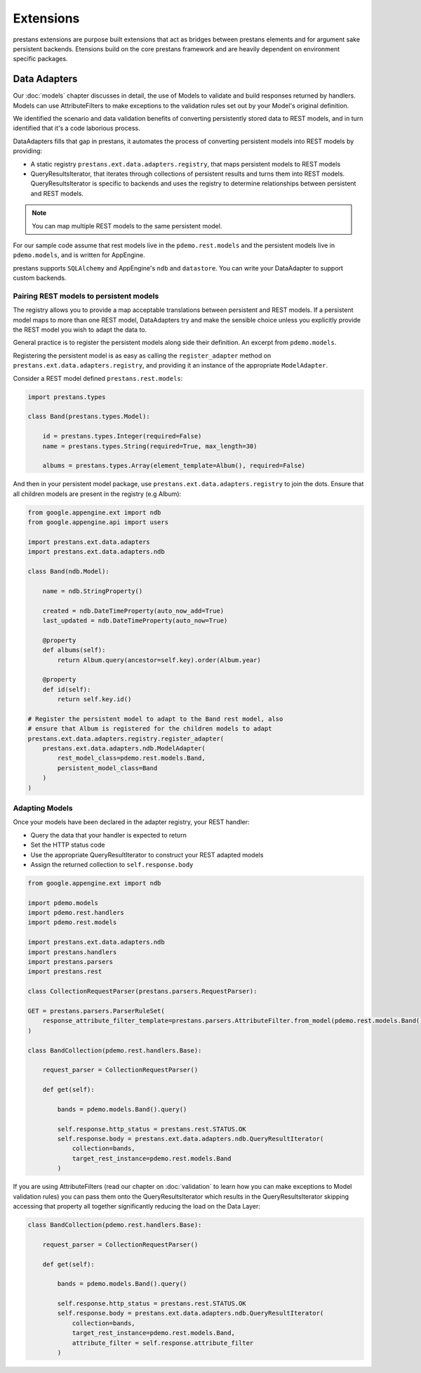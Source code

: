 ==========
Extensions
==========

prestans extensions are purpose built extensions that act as bridges between prestans elements and for argument sake persistent backends. Etensions build on the core prestans framework and are heavily dependent on environment specific packages.

Data Adapters
=============

Our :doc:`models` chapter discusses in detail, the use of Models to validate and build responses returned by handlers. Models can use AttributeFilters to make exceptions to the validation rules set out by your Model's original definition.

We identified the scenario and data validation benefits of converting persistently stored data to REST models, and in turn identified that it's a code laborious process.

DataAdapters fills that gap in prestans, it automates the process of converting persistent models into REST models by providing:

* A static registry ``prestans.ext.data.adapters.registry``, that maps persistent models to REST models
* QueryResultsIterator, that iterates through collections of persistent results and turns them into REST models. QueryResultsIterator is specific to backends and uses the registry to determine relationships between persistent and REST models. 

.. note:: You can map multiple REST models to the same persistent model.

For our sample code assume that rest models live in the ``pdemo.rest.models`` and the persistent models live in ``pdemo.models``, and is written for AppEngine.

prestans supports ``SQLAlchemy`` and AppEngine's ``ndb`` and ``datastore``. You can write your DataAdapter to support custom backends.

Pairing REST models to persistent models
----------------------------------------

The registry allows you to provide a map acceptable translations between persistent and REST models. If a persistent model maps to more than one REST model, DataAdapters try and make the sensible choice unless you explicitly provide the REST model you wish to adapt the data to.

General practice is to register the persistent models along side their definition. An excerpt from ``pdemo.models``.

Registering the persistent model is as easy as calling the ``register_adapter`` method on ``prestans.ext.data.adapters.registry``, and providing it an instance of the appropriate ``ModelAdapter``.

Consider a REST model defined ``prestans.rest.models``:

.. code-block:: python

    import prestans.types

    class Band(prestans.types.Model):

        id = prestans.types.Integer(required=False)
        name = prestans.types.String(required=True, max_length=30)

        albums = prestans.types.Array(element_template=Album(), required=False)


And then in your persistent model package, use ``prestans.ext.data.adapters.registry`` to join the dots. Ensure that all children models are present in the registry (e.g Album):

.. code-block:: python

    from google.appengine.ext import ndb
    from google.appengine.api import users

    import prestans.ext.data.adapters
    import prestans.ext.data.adapters.ndb

    class Band(ndb.Model):

        name = ndb.StringProperty()
        
        created = ndb.DateTimeProperty(auto_now_add=True)
        last_updated = ndb.DateTimeProperty(auto_now=True)
        
        @property
        def albums(self):
            return Album.query(ancestor=self.key).order(Album.year)

        @property
        def id(self):
            return self.key.id()

    # Register the persistent model to adapt to the Band rest model, also
    # ensure that Album is registered for the children models to adapt
    prestans.ext.data.adapters.registry.register_adapter(
        prestans.ext.data.adapters.ndb.ModelAdapter(
            rest_model_class=pdemo.rest.models.Band, 
            persistent_model_class=Band
        )
    )

Adapting Models
---------------

Once your models have been declared in the adapter registry, your REST handler:

* Query the data that your handler is expected to return
* Set the HTTP status code
* Use the appropriate QueryResultIterator to construct your REST adapted models
* Assign the returned collection to ``self.response.body``

.. code-block:: python

    from google.appengine.ext import ndb

    import pdemo.models
    import pdemo.rest.handlers
    import pdemo.rest.models

    import prestans.ext.data.adapters.ndb
    import prestans.handlers
    import prestans.parsers
    import prestans.rest

    class CollectionRequestParser(prestans.parsers.RequestParser):

    GET = prestans.parsers.ParserRuleSet(        
        response_attribute_filter_template=prestans.parsers.AttributeFilter.from_model(pdemo.rest.models.Band())
    )

    class BandCollection(pdemo.rest.handlers.Base):

        request_parser = CollectionRequestParser()

        def get(self):

            bands = pdemo.models.Band().query()
        
            self.response.http_status = prestans.rest.STATUS.OK
            self.response.body = prestans.ext.data.adapters.ndb.QueryResultIterator(
                collection=bands, 
                target_rest_instance=pdemo.rest.models.Band
            )

If you are using AttributeFilters (read our chapter on :doc:`validation` to learn how you can make exceptions to Model validation rules) you can pass them onto the QueryResultsIterator which results in the QueryResultsIterator skipping accessing that property all together significantly reducing the load on the Data Layer:

.. code-block:: python

    class BandCollection(pdemo.rest.handlers.Base):

        request_parser = CollectionRequestParser()

        def get(self):

            bands = pdemo.models.Band().query()
        
            self.response.http_status = prestans.rest.STATUS.OK
            self.response.body = prestans.ext.data.adapters.ndb.QueryResultIterator(
                collection=bands, 
                target_rest_instance=pdemo.rest.models.Band,
                attribute_filter = self.response.attribute_filter
            )

